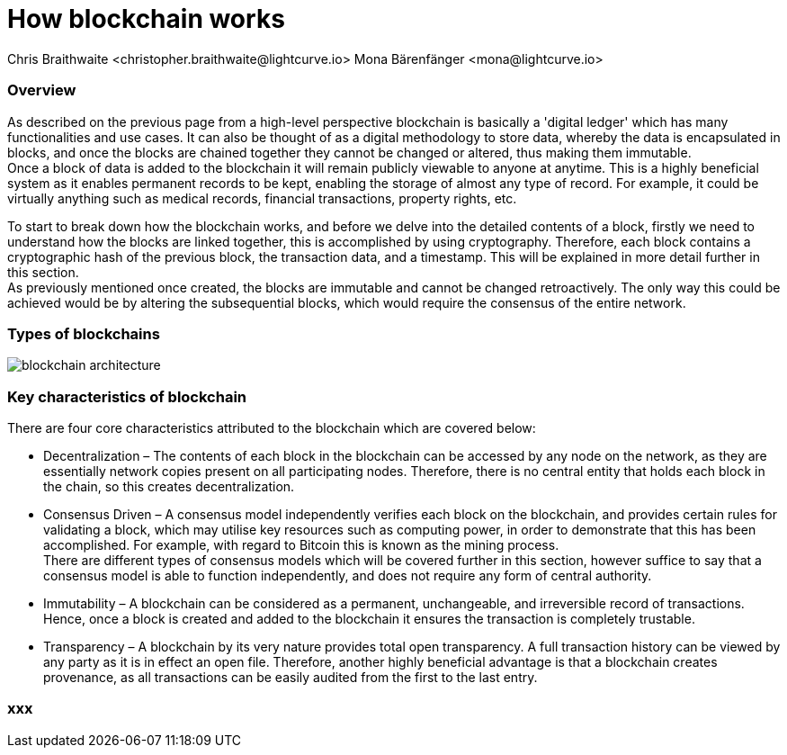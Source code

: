 = How blockchain works
Chris Braithwaite <christopher.braithwaite@lightcurve.io> Mona Bärenfänger <mona@lightcurve.io>

:description: The How blockchain works page describes in more detail the functionalities of a blockchain.

:toc: preamble
:idprefix:
:idseparator: -
:imagesdir: ../../assets/images
//:experimental::toc:
:page-previous: /root/intro/what-is-blockchain.html
:page-previous-title: What is blockchain
:page-next: /root/intro/lisk-products.html
:page-next-title: Lisk products

// :url_hello: build-blockchain/create-blockchain-app.adoc


=== Overview
As described on the previous page from a high-level perspective blockchain is basically a 'digital ledger' which has many functionalities and use cases.
It can also be thought of as a digital methodology to store data, whereby the data is encapsulated in blocks, and once the blocks are chained together they cannot be changed or altered, thus making them immutable. +
Once a block of data is added to the blockchain it will remain publicly viewable to anyone at anytime. This is a highly beneficial system as it enables permanent records to be kept, enabling the storage of almost any type of record. For example, it could be virtually anything such as medical records, financial transactions, property rights, etc. +

To start to break down how the blockchain works, and before we delve into the detailed contents of a block, firstly we need to understand how the blocks are linked together, this is accomplished by using cryptography. Therefore, each block contains a cryptographic hash of the previous block, the transaction data,  and a timestamp. This will be explained in more detail further in this section. +
As previously mentioned once created, the blocks are immutable and cannot be changed retroactively. The only way this could be achieved would be by altering the subsequential blocks, which would require the consensus of the entire network.

=== Types of blockchains


image::intro/blockchain-architecture.png[]



=== Key characteristics of blockchain

There are four core characteristics attributed to the blockchain which are covered below:

* Decentralization – The contents of each block in the blockchain can be accessed by any node on the network, as they are essentially network copies present on all participating nodes. Therefore, there is no central entity that holds each block in the chain, so this creates decentralization. +

* Consensus Driven – A consensus model independently verifies each block on the blockchain, and provides certain rules for validating a block, which may utilise key resources such as computing power, in order to demonstrate that this has been accomplished. For example, with regard to Bitcoin this is known as the mining process. +
There are different types of consensus models which will be covered further in this section, however suffice to say that a consensus model is able to function independently, and does not require any form of central authority.

* Immutability – A blockchain can be considered as a permanent, unchangeable, and irreversible record of transactions. Hence, once a block is created and added to the blockchain it ensures the transaction is completely trustable.

* Transparency – A blockchain by its very nature provides total open transparency. A full transaction history  can be viewed by any party as it is in effect an open file. Therefore, another highly beneficial advantage is that a blockchain creates provenance, as all transactions can be easily audited from the first to the last entry.



=== xxx

// To secure its blockchain and keep its distributed network of computers in sync, Lisk uses a consensus system called delegated proof-of-stake (DPoS). DPoS leverages a real-time voting system to determine which computers running the software can create the next block on the Lisk blockchain.